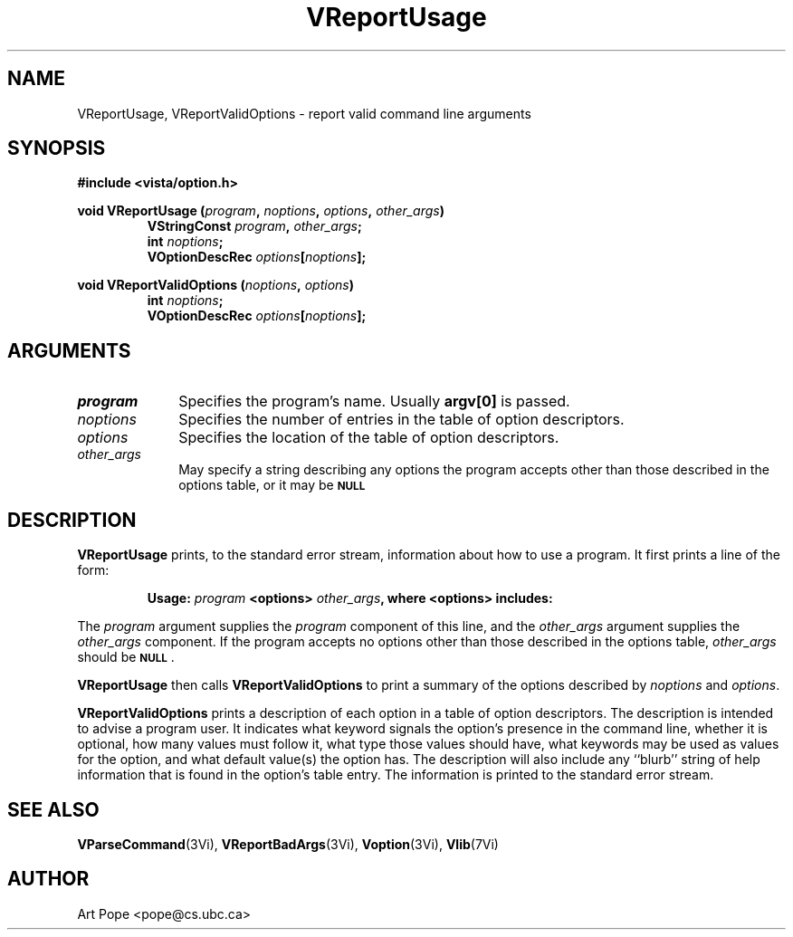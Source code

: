 .ds Vn 2.1
.TH VReportUsage 3Vi "24 April 1993" "Vista Version \*(Vn"
.SH NAME
VReportUsage, VReportValidOptions \- report valid command line arguments
.SH SYNOPSIS
.nf
.B "#include <vista/option.h>"
.PP
.ft B
void VReportUsage (\fIprogram\fP, \fInoptions\fP, \fIoptions\fP, \
\fIother_args\fP)
.RS
VStringConst \fIprogram\fP, \fIother_args\fP;
int \fInoptions\fP;
VOptionDescRec \fIoptions\fP[\fInoptions\fP];
.RE
.PP
.ft B
void VReportValidOptions (\fInoptions\fP, \fIoptions\fP)
.RS
int \fInoptions\fP;
VOptionDescRec \fIoptions\fP[\fInoptions\fP];
.RE
.fi
.SH ARGUMENTS
.IP \fIprogram\fP 10n
Specifies the program's name. Usually \fBargv[0]\fP is passed.
.IP \fInoptions\fP 10n
Specifies the number of entries in the table of option descriptors.
.IP \fIoptions\fP
Specifies the location of the table of option descriptors.
.IP \fIother_args\fP
May specify a string describing any options the program accepts other than
those described in the options table, or it may be
.SB NULL\c
.
.SH DESCRIPTION
\fBVReportUsage\fP prints, to the standard error stream, information about how
to use a program. It first prints a line of the form:
.PP
.RS
\fBUsage: \fIprogram\fB <options> \fIother_args\fB, where <options> includes:
.RE
.PP
The \fIprogram\fP argument supplies the \fIprogram\fP component of this 
line, and the \fIother_args\fP argument supplies the \fIother_args\fP 
component. If the program accepts no options other than those described in 
the options table, \fIother_args\fP should be 
.SB NULL\c
\&.
.PP
\fBVReportUsage\fP then calls \fBVReportValidOptions\fP to print a
summary of the options described by \fInoptions\fP and \fIoptions\fP.
.PP
\fBVReportValidOptions\fP prints a description of each option in a table of
option descriptors. The description is intended to advise a program user.
It indicates what keyword signals the option's presence in the command
line, whether it is optional, how many values must follow it, what type
those values should have, what keywords may be used as values for the
option, and what default value(s) the option has.  The description will
also include any ``blurb'' string of help information that is found in the
option's table entry. The information is printed to the standard error
stream.
.SH "SEE ALSO"
.na
.nh
.BR VParseCommand (3Vi),
.BR VReportBadArgs (3Vi),
.BR Voption (3Vi),
.BR Vlib (7Vi)
.ad
.hy
.SH AUTHOR
Art Pope <pope@cs.ubc.ca>
